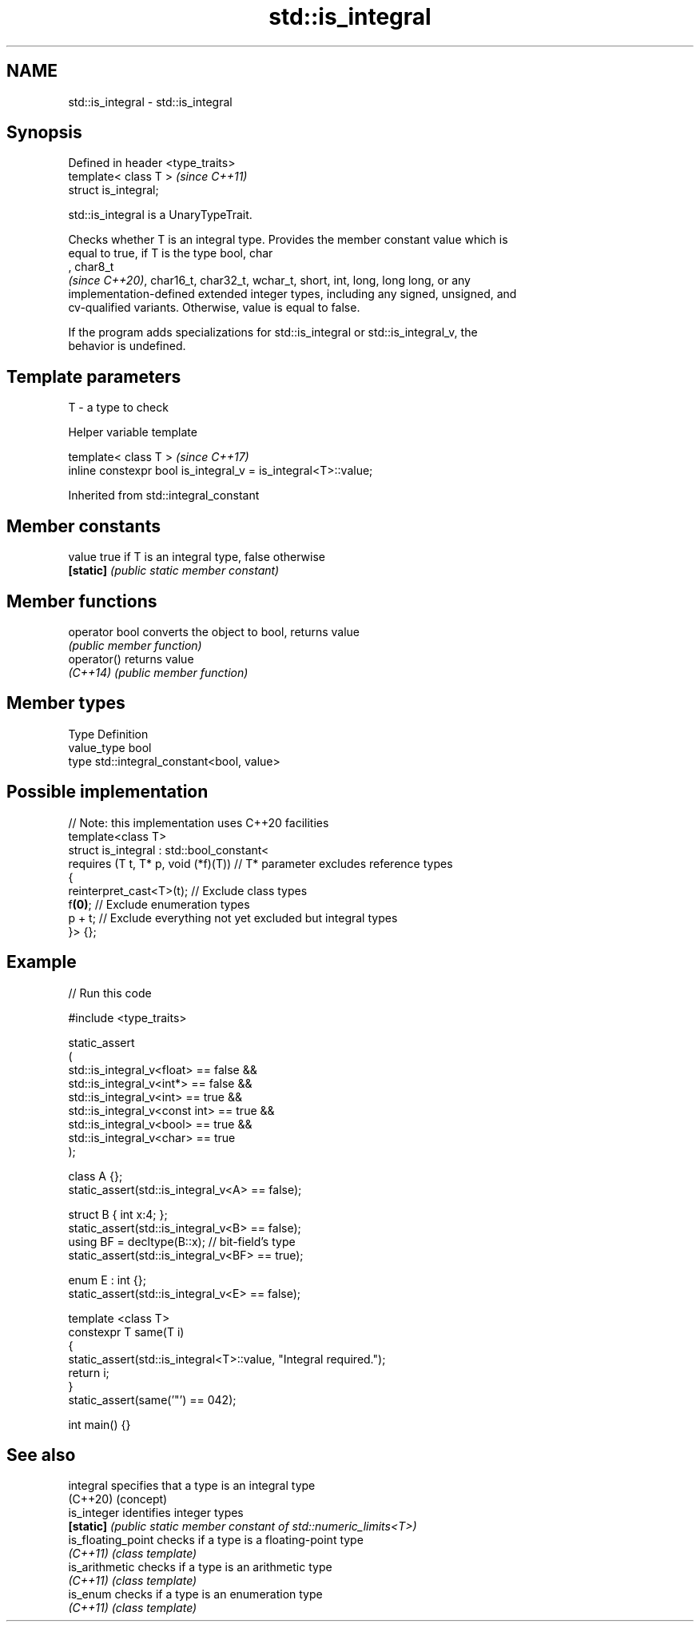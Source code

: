 .TH std::is_integral 3 "2024.06.10" "http://cppreference.com" "C++ Standard Libary"
.SH NAME
std::is_integral \- std::is_integral

.SH Synopsis
   Defined in header <type_traits>
   template< class T >              \fI(since C++11)\fP
   struct is_integral;

   std::is_integral is a UnaryTypeTrait.

   Checks whether T is an integral type. Provides the member constant value which is
   equal to true, if T is the type bool, char
   , char8_t
   \fI(since C++20)\fP, char16_t, char32_t, wchar_t, short, int, long, long long, or any
   implementation-defined extended integer types, including any signed, unsigned, and
   cv-qualified variants. Otherwise, value is equal to false.

   If the program adds specializations for std::is_integral or std::is_integral_v, the
   behavior is undefined.

.SH Template parameters

   T - a type to check

   Helper variable template

   template< class T >                                           \fI(since C++17)\fP
   inline constexpr bool is_integral_v = is_integral<T>::value;



Inherited from std::integral_constant

.SH Member constants

   value    true if T is an integral type, false otherwise
   \fB[static]\fP \fI(public static member constant)\fP

.SH Member functions

   operator bool converts the object to bool, returns value
                 \fI(public member function)\fP
   operator()    returns value
   \fI(C++14)\fP       \fI(public member function)\fP

.SH Member types

   Type       Definition
   value_type bool
   type       std::integral_constant<bool, value>

.SH Possible implementation

   // Note: this implementation uses C++20 facilities
   template<class T>
   struct is_integral : std::bool_constant<
       requires (T t, T* p, void (*f)(T)) // T* parameter excludes reference types
       {
           reinterpret_cast<T>(t); // Exclude class types
           f\fB(0)\fP; // Exclude enumeration types
           p + t; // Exclude everything not yet excluded but integral types
       }> {};

.SH Example


// Run this code

 #include <type_traits>

 static_assert
 (
     std::is_integral_v<float> == false &&
     std::is_integral_v<int*> == false &&
     std::is_integral_v<int> == true &&
     std::is_integral_v<const int> == true &&
     std::is_integral_v<bool> == true &&
     std::is_integral_v<char> == true
 );

 class A {};
 static_assert(std::is_integral_v<A> == false);

 struct B { int x:4; };
 static_assert(std::is_integral_v<B> == false);
 using BF = decltype(B::x); // bit-field's type
 static_assert(std::is_integral_v<BF> == true);

 enum E : int {};
 static_assert(std::is_integral_v<E> == false);

 template <class T>
 constexpr T same(T i)
 {
     static_assert(std::is_integral<T>::value, "Integral required.");
     return i;
 }
 static_assert(same('"') == 042);

 int main() {}

.SH See also

   integral          specifies that a type is an integral type
   (C++20)           (concept)
   is_integer        identifies integer types
   \fB[static]\fP          \fI(public static member constant of std::numeric_limits<T>)\fP
   is_floating_point checks if a type is a floating-point type
   \fI(C++11)\fP           \fI(class template)\fP
   is_arithmetic     checks if a type is an arithmetic type
   \fI(C++11)\fP           \fI(class template)\fP
   is_enum           checks if a type is an enumeration type
   \fI(C++11)\fP           \fI(class template)\fP
